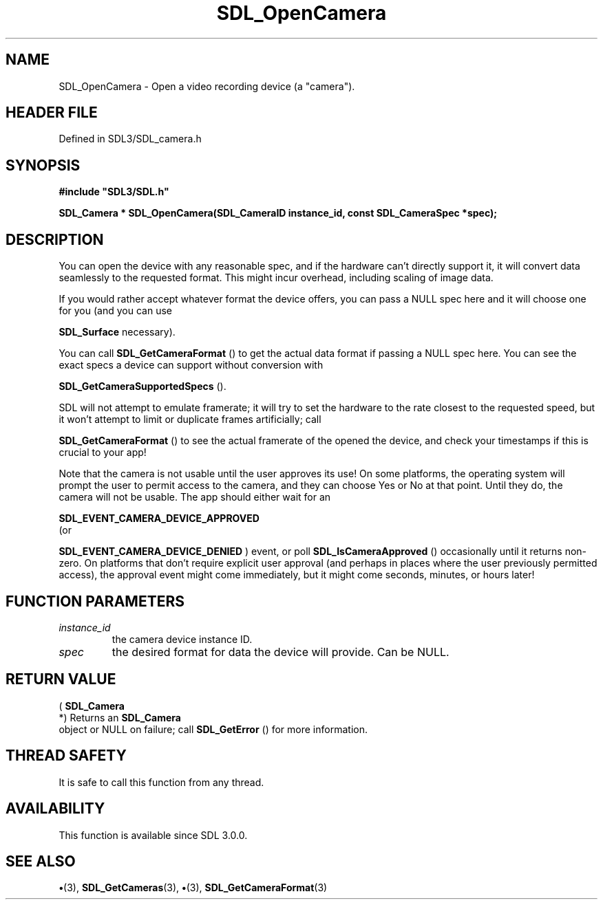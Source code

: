 .\" This manpage content is licensed under Creative Commons
.\"  Attribution 4.0 International (CC BY 4.0)
.\"   https://creativecommons.org/licenses/by/4.0/
.\" This manpage was generated from SDL's wiki page for SDL_OpenCamera:
.\"   https://wiki.libsdl.org/SDL_OpenCamera
.\" Generated with SDL/build-scripts/wikiheaders.pl
.\"  revision SDL-preview-3.1.3
.\" Please report issues in this manpage's content at:
.\"   https://github.com/libsdl-org/sdlwiki/issues/new
.\" Please report issues in the generation of this manpage from the wiki at:
.\"   https://github.com/libsdl-org/SDL/issues/new?title=Misgenerated%20manpage%20for%20SDL_OpenCamera
.\" SDL can be found at https://libsdl.org/
.de URL
\$2 \(laURL: \$1 \(ra\$3
..
.if \n[.g] .mso www.tmac
.TH SDL_OpenCamera 3 "SDL 3.1.3" "Simple Directmedia Layer" "SDL3 FUNCTIONS"
.SH NAME
SDL_OpenCamera \- Open a video recording device (a "camera")\[char46]
.SH HEADER FILE
Defined in SDL3/SDL_camera\[char46]h

.SH SYNOPSIS
.nf
.B #include \(dqSDL3/SDL.h\(dq
.PP
.BI "SDL_Camera * SDL_OpenCamera(SDL_CameraID instance_id, const SDL_CameraSpec *spec);
.fi
.SH DESCRIPTION
You can open the device with any reasonable spec, and if the hardware can't
directly support it, it will convert data seamlessly to the requested
format\[char46] This might incur overhead, including scaling of image data\[char46]

If you would rather accept whatever format the device offers, you can pass
a NULL spec here and it will choose one for you (and you can use

.BR SDL_Surface
's conversion/scaling functions directly if
necessary)\[char46]

You can call 
.BR SDL_GetCameraFormat
() to get the actual
data format if passing a NULL spec here\[char46] You can see the exact specs a
device can support without conversion with

.BR SDL_GetCameraSupportedSpecs
()\[char46]

SDL will not attempt to emulate framerate; it will try to set the hardware
to the rate closest to the requested speed, but it won't attempt to limit
or duplicate frames artificially; call

.BR SDL_GetCameraFormat
() to see the actual framerate of
the opened the device, and check your timestamps if this is crucial to your
app!

Note that the camera is not usable until the user approves its use! On some
platforms, the operating system will prompt the user to permit access to
the camera, and they can choose Yes or No at that point\[char46] Until they do, the
camera will not be usable\[char46] The app should either wait for an

.BR SDL_EVENT_CAMERA_DEVICE_APPROVED
 (or

.BR SDL_EVENT_CAMERA_DEVICE_DENIED
) event, or
poll 
.BR SDL_IsCameraApproved
() occasionally until it
returns non-zero\[char46] On platforms that don't require explicit user approval
(and perhaps in places where the user previously permitted access), the
approval event might come immediately, but it might come seconds, minutes,
or hours later!

.SH FUNCTION PARAMETERS
.TP
.I instance_id
the camera device instance ID\[char46]
.TP
.I spec
the desired format for data the device will provide\[char46] Can be NULL\[char46]
.SH RETURN VALUE
(
.BR SDL_Camera
 *) Returns an 
.BR SDL_Camera
 object or
NULL on failure; call 
.BR SDL_GetError
() for more information\[char46]

.SH THREAD SAFETY
It is safe to call this function from any thread\[char46]

.SH AVAILABILITY
This function is available since SDL 3\[char46]0\[char46]0\[char46]

.SH SEE ALSO
.BR \(bu (3),
.BR SDL_GetCameras (3),
.BR \(bu (3),
.BR SDL_GetCameraFormat (3)
